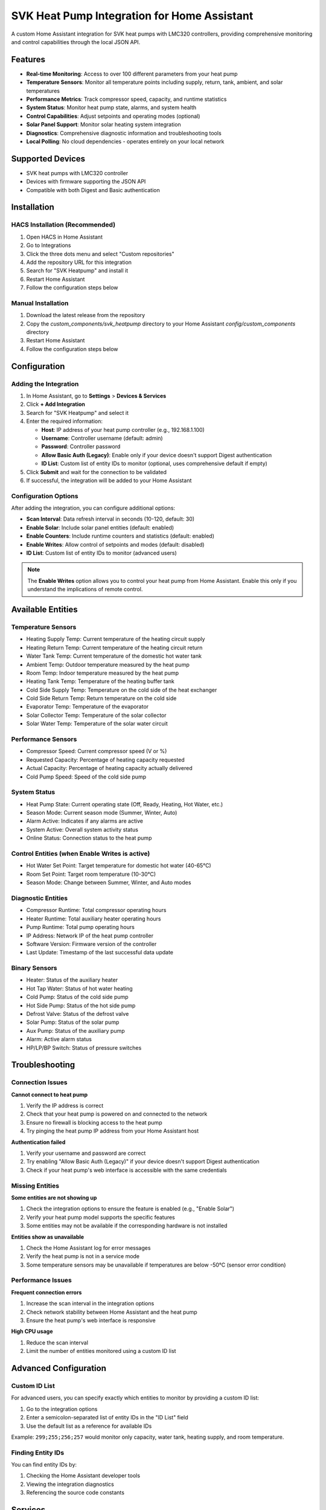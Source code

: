 SVK Heat Pump Integration for Home Assistant
============================================

.. image:: custom_components/svk_heatpump/logo.png
    :alt: SVK Heat Pump Logo
    :align: center

A custom Home Assistant integration for SVK heat pumps with LMC320 controllers, providing comprehensive monitoring and control capabilities through the local JSON API.

Features
--------

* **Real-time Monitoring**: Access to over 100 different parameters from your heat pump
* **Temperature Sensors**: Monitor all temperature points including supply, return, tank, ambient, and solar temperatures
* **Performance Metrics**: Track compressor speed, capacity, and runtime statistics
* **System Status**: Monitor heat pump state, alarms, and system health
* **Control Capabilities**: Adjust setpoints and operating modes (optional)
* **Solar Panel Support**: Monitor solar heating system integration
* **Diagnostics**: Comprehensive diagnostic information and troubleshooting tools
* **Local Polling**: No cloud dependencies - operates entirely on your local network

Supported Devices
-----------------

* SVK heat pumps with LMC320 controller
* Devices with firmware supporting the JSON API
* Compatible with both Digest and Basic authentication

Installation
------------

HACS Installation (Recommended)
~~~~~~~~~~~~~~~~~~~~~~~~~~~~~~~

1. Open HACS in Home Assistant
2. Go to Integrations
3. Click the three dots menu and select "Custom repositories"
4. Add the repository URL for this integration
5. Search for "SVK Heatpump" and install it
6. Restart Home Assistant
7. Follow the configuration steps below

Manual Installation
~~~~~~~~~~~~~~~~~~~

1. Download the latest release from the repository
2. Copy the `custom_components/svk_heatpump` directory to your Home Assistant `config/custom_components` directory
3. Restart Home Assistant
4. Follow the configuration steps below

Configuration
-------------

Adding the Integration
~~~~~~~~~~~~~~~~~~~~~~

1. In Home Assistant, go to **Settings** > **Devices & Services**
2. Click **+ Add Integration**
3. Search for "SVK Heatpump" and select it
4. Enter the required information:

   * **Host**: IP address of your heat pump controller (e.g., 192.168.1.100)
   * **Username**: Controller username (default: admin)
   * **Password**: Controller password
   * **Allow Basic Auth (Legacy)**: Enable only if your device doesn't support Digest authentication
   * **ID List**: Custom list of entity IDs to monitor (optional, uses comprehensive default if empty)

5. Click **Submit** and wait for the connection to be validated
6. If successful, the integration will be added to your Home Assistant

Configuration Options
~~~~~~~~~~~~~~~~~~~~~

After adding the integration, you can configure additional options:

* **Scan Interval**: Data refresh interval in seconds (10-120, default: 30)
* **Enable Solar**: Include solar panel entities (default: enabled)
* **Enable Counters**: Include runtime counters and statistics (default: enabled)
* **Enable Writes**: Allow control of setpoints and modes (default: disabled)
* **ID List**: Custom list of entity IDs to monitor (advanced users)

.. note::
   The **Enable Writes** option allows you to control your heat pump from Home Assistant.
   Enable this only if you understand the implications of remote control.

Available Entities
------------------

Temperature Sensors
~~~~~~~~~~~~~~~~~~~

* Heating Supply Temp: Current temperature of the heating circuit supply
* Heating Return Temp: Current temperature of the heating circuit return
* Water Tank Temp: Current temperature of the domestic hot water tank
* Ambient Temp: Outdoor temperature measured by the heat pump
* Room Temp: Indoor temperature measured by the heat pump
* Heating Tank Temp: Temperature of the heating buffer tank
* Cold Side Supply Temp: Temperature on the cold side of the heat exchanger
* Cold Side Return Temp: Return temperature on the cold side
* Evaporator Temp: Temperature of the evaporator
* Solar Collector Temp: Temperature of the solar collector
* Solar Water Temp: Temperature of the solar water circuit

Performance Sensors
~~~~~~~~~~~~~~~~~~~

* Compressor Speed: Current compressor speed (V or %)
* Requested Capacity: Percentage of heating capacity requested
* Actual Capacity: Percentage of heating capacity actually delivered
* Cold Pump Speed: Speed of the cold side pump

System Status
~~~~~~~~~~~~~

* Heat Pump State: Current operating state (Off, Ready, Heating, Hot Water, etc.)
* Season Mode: Current season mode (Summer, Winter, Auto)
* Alarm Active: Indicates if any alarms are active
* System Active: Overall system activity status
* Online Status: Connection status to the heat pump

Control Entities (when Enable Writes is active)
~~~~~~~~~~~~~~~~~~~~~~~~~~~~~~~~~~~~~~~~~~~~~~~~

* Hot Water Set Point: Target temperature for domestic hot water (40-65°C)
* Room Set Point: Target room temperature (10-30°C)
* Season Mode: Change between Summer, Winter, and Auto modes

Diagnostic Entities
~~~~~~~~~~~~~~~~~~~

* Compressor Runtime: Total compressor operating hours
* Heater Runtime: Total auxiliary heater operating hours
* Pump Runtime: Total pump operating hours
* IP Address: Network IP of the heat pump controller
* Software Version: Firmware version of the controller
* Last Update: Timestamp of the last successful data update

Binary Sensors
~~~~~~~~~~~~~~

* Heater: Status of the auxiliary heater
* Hot Tap Water: Status of hot water heating
* Cold Pump: Status of the cold side pump
* Hot Side Pump: Status of the hot side pump
* Defrost Valve: Status of the defrost valve
* Solar Pump: Status of the solar pump
* Aux Pump: Status of the auxiliary pump
* Alarm: Active alarm status
* HP/LP/BP Switch: Status of pressure switches

Troubleshooting
---------------

Connection Issues
~~~~~~~~~~~~~~~~~

**Cannot connect to heat pump**

1. Verify the IP address is correct
2. Check that your heat pump is powered on and connected to the network
3. Ensure no firewall is blocking access to the heat pump
4. Try pinging the heat pump IP address from your Home Assistant host

**Authentication failed**

1. Verify your username and password are correct
2. Try enabling "Allow Basic Auth (Legacy)" if your device doesn't support Digest authentication
3. Check if your heat pump's web interface is accessible with the same credentials

Missing Entities
~~~~~~~~~~~~~~~~

**Some entities are not showing up**

1. Check the integration options to ensure the feature is enabled (e.g., "Enable Solar")
2. Verify your heat pump model supports the specific features
3. Some entities may not be available if the corresponding hardware is not installed

**Entities show as unavailable**

1. Check the Home Assistant log for error messages
2. Verify the heat pump is not in a service mode
3. Some temperature sensors may be unavailable if temperatures are below -50°C (sensor error condition)

Performance Issues
~~~~~~~~~~~~~~~~~~

**Frequent connection errors**

1. Increase the scan interval in the integration options
2. Check network stability between Home Assistant and the heat pump
3. Ensure the heat pump's web interface is responsive

**High CPU usage**

1. Reduce the scan interval
2. Limit the number of entities monitored using a custom ID list

Advanced Configuration
----------------------

Custom ID List
~~~~~~~~~~~~~~

For advanced users, you can specify exactly which entities to monitor by providing a custom ID list:

1. Go to the integration options
2. Enter a semicolon-separated list of entity IDs in the "ID List" field
3. Use the default list as a reference for available IDs

Example: ``299;255;256;257`` would monitor only capacity, water tank, heating supply, and room temperature.

Finding Entity IDs
~~~~~~~~~~~~~~~~~~

You can find entity IDs by:

1. Checking the Home Assistant developer tools
2. Viewing the integration diagnostics
3. Referencing the source code constants

Services
--------

The integration provides the following services when write controls are enabled:

* ``svk_heatpump.set_parameter``: Set a specific parameter value

Example usage in automation:

.. code-block:: yaml

  automation:
    - alias: Set hot water temperature at night
      trigger:
        platform: time
        at: "22:00:00"
      action:
        service: svk_heatpump.set_parameter
        data:
          entity_id: sensor.hot_water_set_point
          value: 45

Diagnostics
-----------

The integration includes comprehensive diagnostic tools to help troubleshoot issues:

1. Go to **Settings** > **Devices & Services**
2. Find the SVK Heatpump integration
3. Click the three dots menu and select "Download Diagnostics"
4. The diagnostics file contains detailed information about:
   * Connection status
   * API responses
   * Parsing statistics
   * Entity availability

Development
-----------

For developers interested in contributing to this integration:

1. Fork the repository
2. Create a feature branch
3. Make your changes
4. Test thoroughly with real hardware
5. Submit a pull request with a clear description of changes

License
-------

This integration is released under the MIT License. See the LICENSE file for details.

Copyright (c) 2024 SVK Heatpump Contributors

Support
-------

If you encounter issues with this integration:

1. Check the troubleshooting section above
2. Search existing issues in the repository
3. Create a new issue with detailed information about your problem
4. Include diagnostic information when possible

Changelog
---------

For information about recent changes, please refer to the changelog in the repository.